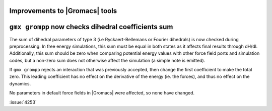 Improvements to |Gromacs| tools
^^^^^^^^^^^^^^^^^^^^^^^^^^^^^^^

.. Note to developers!
   Please use """"""" to underline the individual entries for fixed issues in the subfolders,
   otherwise the formatting on the webpage is messed up.
   Also, please use the syntax :issue:`number` to reference issues on GitLab, without
   a space between the colon and number!

``gmx grompp`` now checks dihedral coefficients sum
^^^^^^^^^^^^^^^^^^^^^^^^^^^^^^^^^^^^^^^^^^^^^^^^^^^^

The sum of dihedral parameters of type 3 (i.e Ryckaert-Bellemans or Fourier
dihedrals) is now checked during preprocessing. In free energy simulations,
this sum must be equal in both states as it affects final results 
through dH/dl. Additionally, this sum should be zero when comparing potential
energy values with other force field ports and simulation codes, but a non-zero
sum does not otherwise affect the simulation  (a simple note is emitted).

If ``gmx grompp`` rejects an interaction that was previously accepted,
then change the first coefficient to make the total zero. This leading
coefficient has no effect on the derivative of the energy (ie. the forces),
and thus no effect on the dynamics.

No parameters in default force fields in |Gromacs| were affected, so
none have changed.

:issue:`4253`
